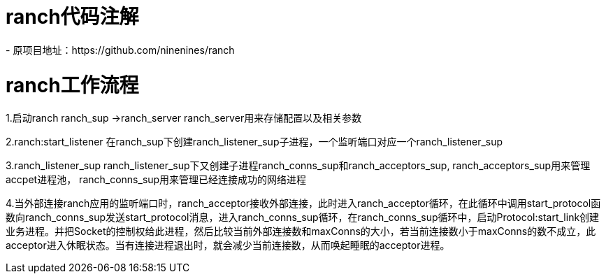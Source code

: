 = ranch代码注解
- 原项目地址：https://github.com/ninenines/ranch

= ranch工作流程
1.启动ranch
ranch_sup ->ranch_server
ranch_server用来存储配置以及相关参数

2.ranch:start_listener
在ranch_sup下创建ranch_listener_sup子进程，一个监听端口对应一个ranch_listener_sup

3.ranch_listener_sup
ranch_listener_sup下又创建子进程ranch_conns_sup和ranch_acceptors_sup,
ranch_acceptors_sup用来管理accpet进程池，
ranch_conns_sup用来管理已经连接成功的网络进程

4.当外部连接ranch应用的监听端口时，ranch_acceptor接收外部连接，此时进入ranch_acceptor循环，在此循环中调用start_protocol函数向ranch_conns_sup发送start_protocol消息，进入ranch_conns_sup循环，在ranch_conns_sup循环中，启动Protocol:start_link创建业务进程。并把Socket的控制权给此进程，然后比较当前外部连接数和maxConns的大小，若当前连接数小于maxConns的数不成立，此acceptor进入休眠状态。当有连接进程退出时，就会减少当前连接数，从而唤起睡眠的acceptor进程。
